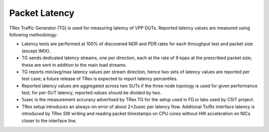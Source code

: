 Packet Latency
--------------

TRex Traffic Generator (TG) is used for measuring latency of VPP DUTs.
Reported latency values are measured using following methodology:

- Latency tests are performed at 100% of discovered NDR and PDR rates
  for each throughput test and packet size (except IMIX).
- TG sends dedicated latency streams, one per direction, each at the
  rate of 9 kpps at the prescribed packet size; these are sent in
  addition to the main load streams.
- TG reports min/avg/max latency values per stream direction, hence two
  sets of latency values are reported per test case; a future release of
  TRex is expected to report latency percentiles.
- Reported latency values are aggregated across two SUTs if the three
  node topology is used for given performance test; for per-SUT latency,
  reported values should be divided by two.
- 1usec is the measurement accuracy advertised by TRex TG for the setup
  used in FD.io labs used by CSIT project.
- TRex setup introduces an always-on error of about 2*2usec per latency
  flow. Additonal Tx/Rx interface latency is introduced by TRex SW writing and
  reading packet timestamps on CPU cores without HW acceleration on NICs
  closer to the interface line.
